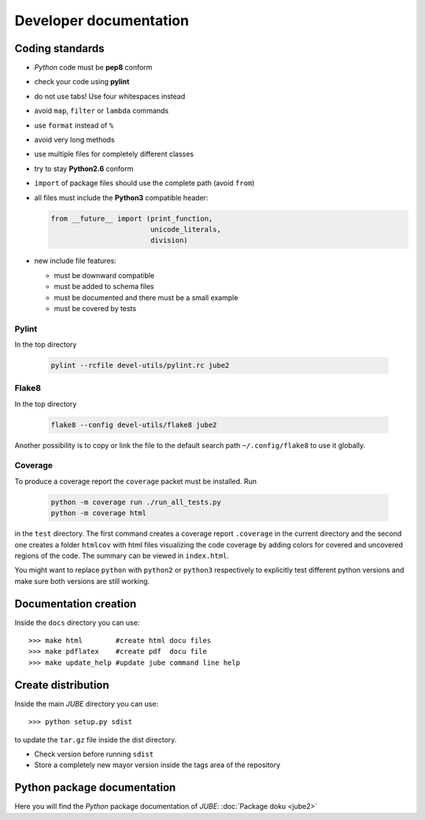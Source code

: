 .. # JUBE Benchmarking Environment
   # Copyright (C) 2008-2020
   # Forschungszentrum Juelich GmbH, Juelich Supercomputing Centre
   # http://www.fz-juelich.de/jsc/jube
   #
   # This program is free software: you can redistribute it and/or modify
   # it under the terms of the GNU General Public License as published by
   # the Free Software Foundation, either version 3 of the License, or
   # any later version.
   #
   # This program is distributed in the hope that it will be useful,
   # but WITHOUT ANY WARRANTY; without even the implied warranty of
   # MERCHANTABILITY or FITNESS FOR A PARTICULAR PURPOSE.  See the
   # GNU General Public License for more details.
   #
   # You should have received a copy of the GNU General Public License
   # along with this program.  If not, see <http://www.gnu.org/licenses/>.

Developer documentation
=======================

.. highlight:: bash
   :linenothreshold: 5

Coding standards
~~~~~~~~~~~~~~~~

* *Python* code must be **pep8** conform
* check your code using **pylint**
* do not use tabs! Use four whitespaces instead
* avoid ``map``, ``filter`` or ``lambda`` commands
* use ``format`` instead of ``%``
* avoid very long methods
* use multiple files for completely different classes
* try to stay **Python2.6** conform
* ``import`` of package files should use the complete path (avoid ``from``)
* all files must include the **Python3** compatible header:

  .. code-block:: xml

      from __future__ import (print_function,
                              unicode_literals,
                              division)

* new include file features:

  * must be downward compatible
  * must be added to schema files
  * must be documented and there must be a small example
  * must be covered by tests

Pylint
------

In the top directory

  .. code-block:: sh

     pylint --rcfile devel-utils/pylint.rc jube2


Flake8
------

In the top directory

  .. code-block:: sh

     flake8 --config devel-utils/flake8 jube2

Another possibility is to copy or link the file to the default search
path ``~/.config/flake8`` to use it globally.


Coverage
--------

To produce a coverage report the ``coverage`` packet must be
installed. Run

  .. code-block:: sh

     python -m coverage run ./run_all_tests.py
     python -m coverage html

in the ``test`` directory. The first command creates a coverage report
``.coverage`` in the current directory and the second one creates a
folder ``htmlcov`` with html files visualizing the code coverage by
adding colors for covered and uncovered regions of the code. The
summary can be viewed in ``index.html``.

You might want to replace ``python`` with ``python2`` or ``python3``
respectively to explicitly test different python versions and make
sure both versions are still working.


Documentation creation
~~~~~~~~~~~~~~~~~~~~~~

Inside the ``docs`` directory you can use::

   >>> make html        #create html docu files
   >>> make pdflatex    #create pdf  docu file
   >>> make update_help #update jube command line help

Create distribution
~~~~~~~~~~~~~~~~~~~

Inside the main *JUBE* directory you can use::

   >>> python setup.py sdist

to update the ``tar.gz`` file inside the dist directory.

* Check version before running ``sdist``
* Store a completely new mayor version inside the tags area of the repository

Python package documentation
~~~~~~~~~~~~~~~~~~~~~~~~~~~~

Here you will find the *Python* package documentation of *JUBE*: :doc:`Package doku <jube2>`
